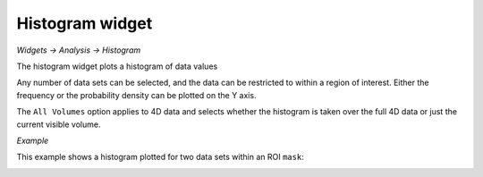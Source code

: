 Histogram widget
================

*Widgets -> Analysis -> Histogram*

The histogram widget plots a histogram of data values

Any number of data sets can be selected, and the data can be restricted to within a region
of interest. Either the frequency or the probability density can be plotted on the Y axis.

The ``All Volumes`` option applies to 4D data and selects whether the histogram is taken over
the full 4D data or just the current visible volume.

*Example*

This example shows a histogram plotted for two data sets within an ROI ``mask``:

.. image:: screenshots/hist.png
